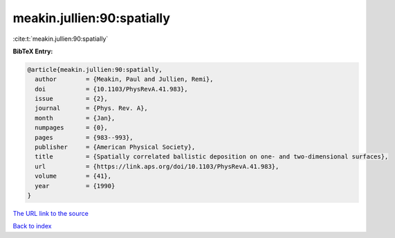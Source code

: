 meakin.jullien:90:spatially
===========================

:cite:t:`meakin.jullien:90:spatially`

**BibTeX Entry:**

.. code-block:: bibtex

   @article{meakin.jullien:90:spatially,
     author        = {Meakin, Paul and Jullien, Remi},
     doi           = {10.1103/PhysRevA.41.983},
     issue         = {2},
     journal       = {Phys. Rev. A},
     month         = {Jan},
     numpages      = {0},
     pages         = {983--993},
     publisher     = {American Physical Society},
     title         = {Spatially correlated ballistic deposition on one- and two-dimensional surfaces},
     url           = {https://link.aps.org/doi/10.1103/PhysRevA.41.983},
     volume        = {41},
     year          = {1990}
   }

`The URL link to the source <https://link.aps.org/doi/10.1103/PhysRevA.41.983>`__


`Back to index <../By-Cite-Keys.html>`__
